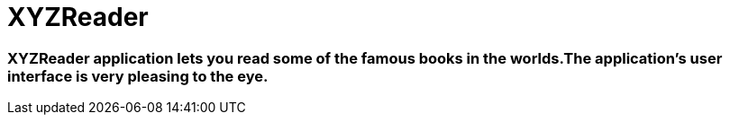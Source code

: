 # XYZReader

### XYZReader application lets you read some of the famous books in the worlds.The application's user interface is very pleasing to the eye.
